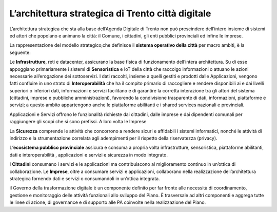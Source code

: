 L’architettura strategica di Trento città digitale
===================================================

L’architettura strategica che sta alla base dell’Agenda Digitale di
Trento non può prescindere dell’intero insieme di sistemi ed attori che
popolano e animano la città: il Comune, i cittadini, gli enti pubblici
provinciali ed infine le imprese.

La rappresentazione del modello strategico,che definisce il **sistema
operativo della città** per macro ambiti, è la seguente:

|image1|

Le **Infrastrutture**, reti e datacenter, assicurano la base fisica di
funzionamento dell’intera architettura. Su di esse appoggiano
primariamente i sistemi di **Sensoristica** e IoT della città che
raccolgo informazioni o attuano le azioni necessarie all’erogazione dei
sottoservizi. I dati raccolti, insieme a quelli gestiti e prodotti dalle
Applicazioni, vengono fatti confluire in uno strato di
**Interoperabilità** che ha il compito primario di raccogliere e rendere
disponibili ai e dai livelli superiori o inferiori dati, informazioni e
servizi facilitano e di garantire la corretta interazione tra gli attori
del sistema (cittadini, imprese e pubbliche amministrazioni), favorendo
la condivisione trasparente di dati, informazioni, piattaforme e
servizi; a questo ambito appartengono anche le piattaforme abilitanti e
i shared services nazionali e provinciali.

Applicazioni e Servizi offrono le funzionalità richieste dai cittadini,
dalle imprese e dai dipendenti comunali per raggiungere gli scopi che si
sono prefissi. A loro volta le Imprese

La **Sicurezza** comprende le attività che concorrono a rendere sicuri e
affidabili i sistemi informatici, nonché le attività di indirizzo e la
strumentazione correlata agli adempimenti per il rispetto della
riservatezza (privacy).

L\ **’ecosistema pubblico provinciale** assicura e consuma a propria
volta infrastrutture, sensoristica, piattaforme abilitanti, dati e
interoperabilità , applicazioni e servizi e sicurezza in modo integrato.

I **Cittadini** consumano i servizi e le applicazioni ma contribuiscono
al miglioramento continuo in un’ottica di collaborazione. Le
**Imprese**, oltre a consumare servizi e applicazioni, collaborano nella
realizzazione dell’architettura strategica fornendo dati e servizi o
consumandoli in un’ottica integrata.

il Governo della trasformazione digitale è un componente definito per
far fronte alle necessità di coordinamento, gestione e monitoraggio
delle attività funzionali allo sviluppo del Piano. È trasversale ad
altri componenti e aggrega tutte le linee di azione, di governance e di
supporto alle PA coinvolte nella realizzazione del Piano.

.. |image1| image:: ./media/image1.png
   :width: 4.46541in
   :height: 5.09375in
